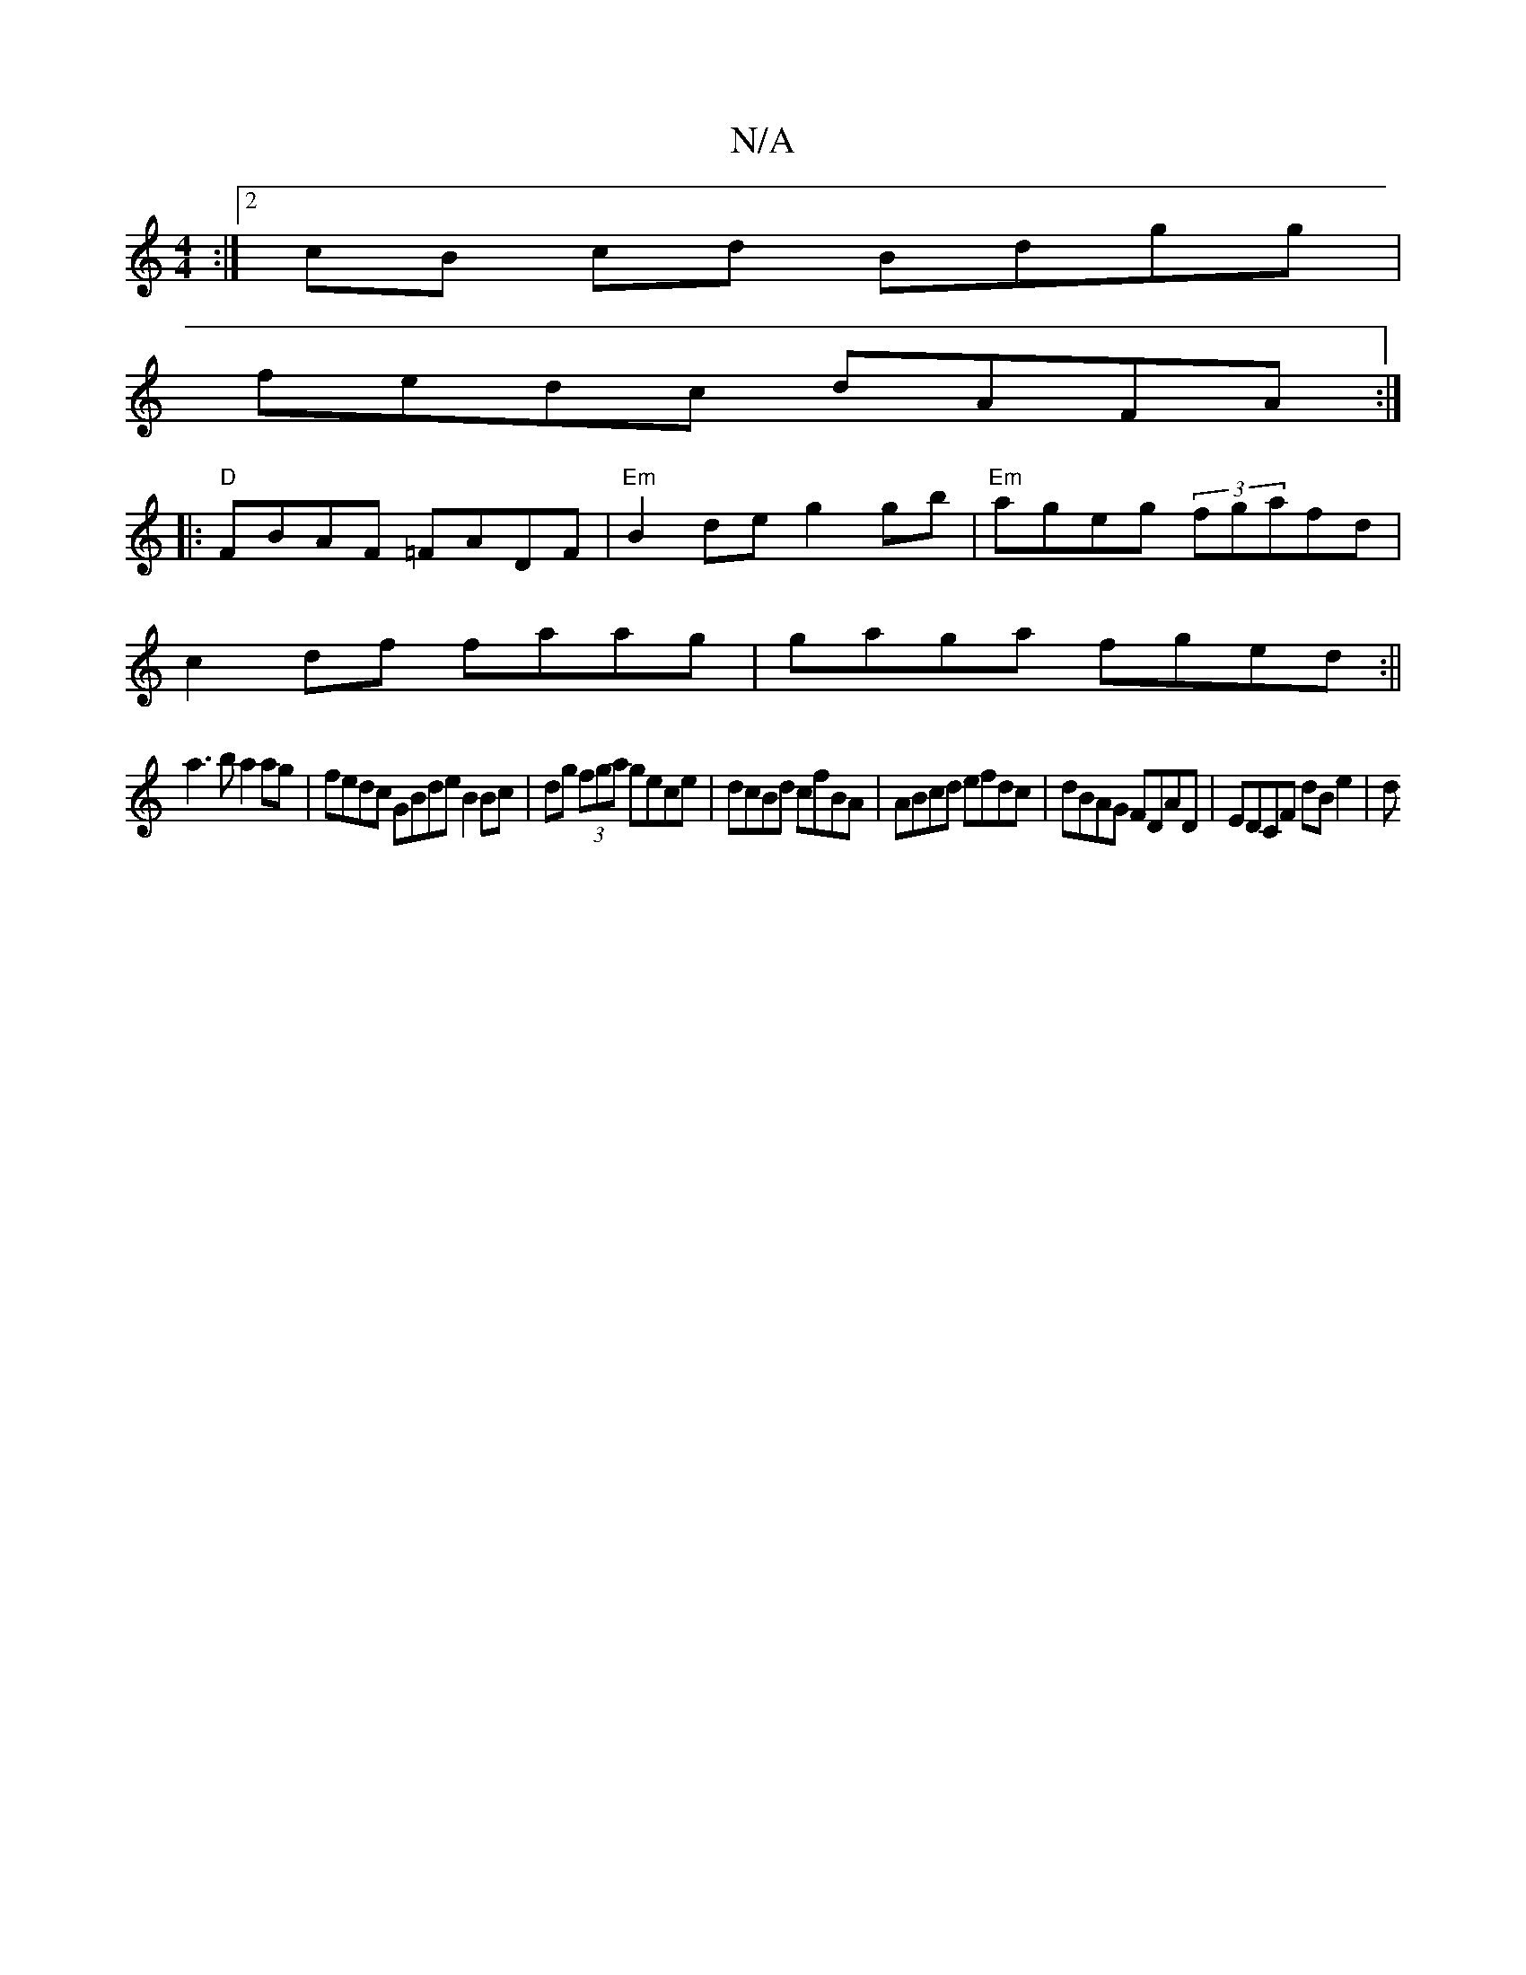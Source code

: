 X:1
T:N/A
M:4/4
R:N/A
K:Cmajor
:|[2 cB cd Bdgg |
fedc dAFA :|
|:"D"FBAF =FADF|"Em" B2de g2gb|"Em"ageg (3fgafd|
c2 df faag|gaga fged :||
a3b a2ag | fedc GBde B2 Bc | dg (3fga gece | dcBd cfBA | ABcd efdc | dBAG FDAD | EDCF dB e2 | d